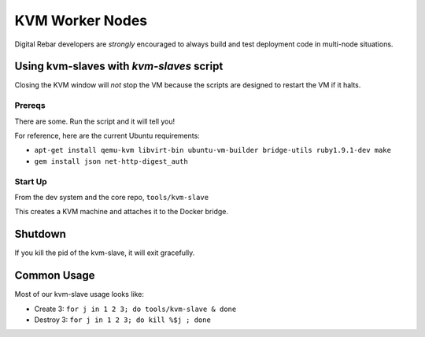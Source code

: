 KVM Worker Nodes
----------------

Digital Rebar developers are *strongly* encouraged to always build and test
deployment code in multi-node situations.

Using kvm-slaves with *kvm-slaves* script
~~~~~~~~~~~~~~~~~~~~~~~~~~~~~~~~~~~~~~~~~

Closing the KVM window will *not* stop the VM because the scripts
are designed to restart the VM if it halts.

Prereqs
^^^^^^^

There are some. Run the script and it will tell you! 

For reference, here are the current Ubuntu requirements:

- ``apt-get install qemu-kvm libvirt-bin ubuntu-vm-builder bridge-utils ruby1.9.1-dev make``
- ``gem install json net-http-digest_auth``

Start Up
^^^^^^^^

From the dev system and the core repo, ``tools/kvm-slave``

This creates a KVM machine and attaches it to the Docker bridge.

Shutdown
~~~~~~~~

If you kill the pid of the kvm-slave, it will exit gracefully.

Common Usage
~~~~~~~~~~~~

Most of our kvm-slave usage looks like:

-  Create 3: ``for j in 1 2 3; do tools/kvm-slave & done``
-  Destroy 3: ``for j in 1 2 3; do kill %$j ; done``

